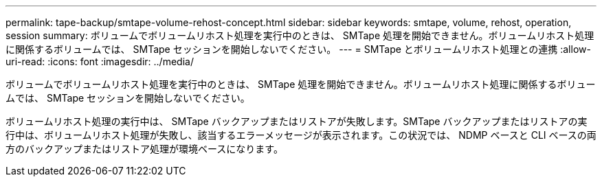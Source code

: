 ---
permalink: tape-backup/smtape-volume-rehost-concept.html 
sidebar: sidebar 
keywords: smtape, volume, rehost, operation, session 
summary: ボリュームでボリュームリホスト処理を実行中のときは、 SMTape 処理を開始できません。ボリュームリホスト処理に関係するボリュームでは、 SMTape セッションを開始しないでください。 
---
= SMTape とボリュームリホスト処理との連携
:allow-uri-read: 
:icons: font
:imagesdir: ../media/


[role="lead"]
ボリュームでボリュームリホスト処理を実行中のときは、 SMTape 処理を開始できません。ボリュームリホスト処理に関係するボリュームでは、 SMTape セッションを開始しないでください。

ボリュームリホスト処理の実行中は、 SMTape バックアップまたはリストアが失敗します。SMTape バックアップまたはリストアの実行中は、ボリュームリホスト処理が失敗し、該当するエラーメッセージが表示されます。この状況では、 NDMP ベースと CLI ベースの両方のバックアップまたはリストア処理が環境ベースになります。

